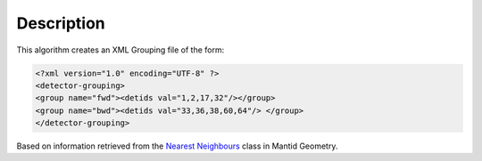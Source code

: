 .. algorithm::

.. summary::

.. alias::

.. properties::

Description
-----------

This algorithm creates an XML Grouping file of the form:

.. code:: xml

    <?xml version="1.0" encoding="UTF-8" ?>
    <detector-grouping> 
    <group name="fwd"><detids val="1,2,17,32"/></group> 
    <group name="bwd"><detids val="33,36,38,60,64"/> </group>   
    </detector-grouping>

Based on information retrieved from the `Nearest
Neighbours <Nearest Neighbours>`__ class in Mantid Geometry.

.. algm_categories::
